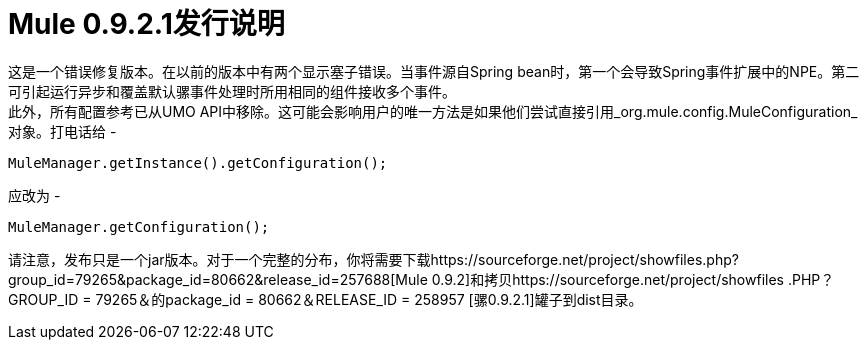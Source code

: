=  Mule 0.9.2.1发行说明
:keywords: release notes, esb


这是一个错误修复版本。在以前的版本中有两个显示塞子错误。当事件源自Spring bean时，第一个会导致Spring事件扩展中的NPE。第二可引起运行异步和覆盖默认骡事件处理时所用相同的组件接收多个事件。 +
此外，所有配置参考已从UMO API中移除。这可能会影响用户的唯一方法是如果他们尝试直接引用_org.mule.config.MuleConfiguration_对象。打电话给 - 

[source,java,linenums]
----
MuleManager.getInstance().getConfiguration();
----
应改为 - 

[source,java,linenums]
----
MuleManager.getConfiguration();
----
请注意，发布只是一个jar版本。对于一个完整的分布，你将需要下载https://sourceforge.net/project/showfiles.php?group_id=79265&package_id=80662&release_id=257688[Mule 0.9.2]和拷贝https://sourceforge.net/project/showfiles .PHP？GROUP_ID = 79265＆的package_id = 80662＆RELEASE_ID = 258957 [骡0.9.2.1]罐子到dist目录。
